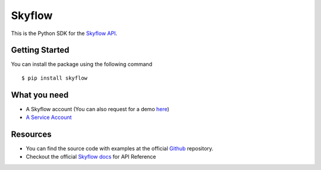
=======
Skyflow
=======

This is the Python SDK for the `Skyflow API <https://skyflow.com/>`_.

Getting Started
---------------
You can install the package using the following command ::

$ pip install skyflow

What you need
-------------
- A Skyflow account (You can also request for a demo `here <https://www.skyflow.com/get-demo>`_)

- `A Service Account <https://docs.skyflow.com/developer-portal/how-tos/how-to:-generate-an-access-token-for-a-service-account/#step-1--create-an-api-service-account-and-assign-a-role-to-it>`_


Resources
---------
- You can find the source code with examples at the official `Github <https://github.com/skyflowapi/skyflow-python/>`_ repository.
- Checkout the official `Skyflow docs <https://docs.skyflow.com/>`_ for API Reference